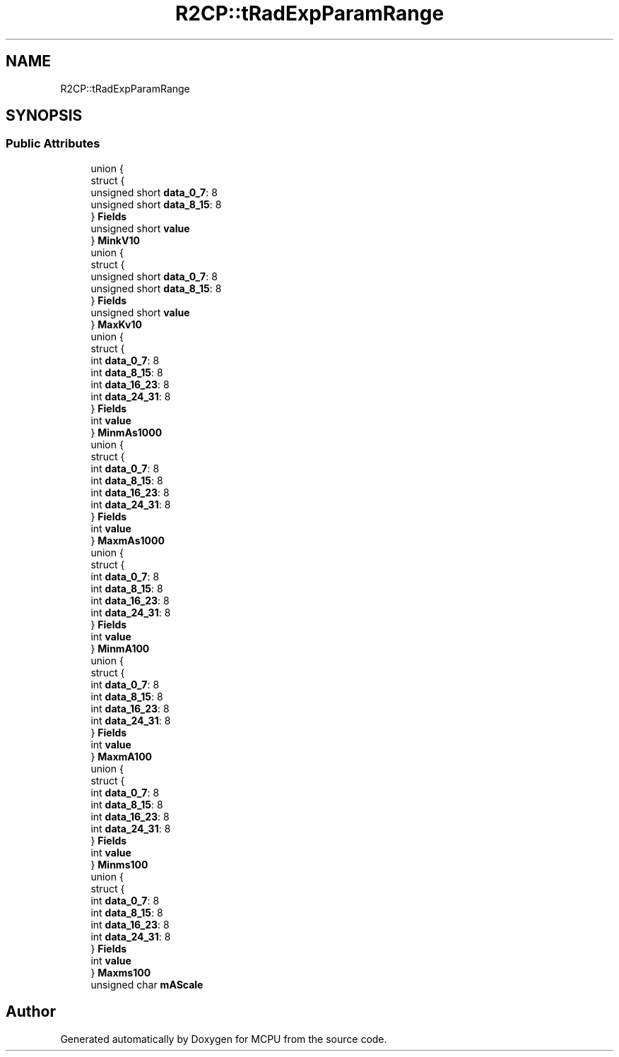 .TH "R2CP::tRadExpParamRange" 3 "Mon Sep 30 2024" "MCPU" \" -*- nroff -*-
.ad l
.nh
.SH NAME
R2CP::tRadExpParamRange
.SH SYNOPSIS
.br
.PP
.SS "Public Attributes"

.in +1c
.ti -1c
.RI "union {"
.br
.ti -1c
.RI "   struct {"
.br
.ti -1c
.RI "      unsigned short \fBdata_0_7\fP: 8"
.br
.ti -1c
.RI "      unsigned short \fBdata_8_15\fP: 8"
.br
.ti -1c
.RI "   } \fBFields\fP"
.br
.ti -1c
.RI "   unsigned short \fBvalue\fP"
.br
.ti -1c
.RI "} \fBMinkV10\fP"
.br
.ti -1c
.RI "union {"
.br
.ti -1c
.RI "   struct {"
.br
.ti -1c
.RI "      unsigned short \fBdata_0_7\fP: 8"
.br
.ti -1c
.RI "      unsigned short \fBdata_8_15\fP: 8"
.br
.ti -1c
.RI "   } \fBFields\fP"
.br
.ti -1c
.RI "   unsigned short \fBvalue\fP"
.br
.ti -1c
.RI "} \fBMaxKv10\fP"
.br
.ti -1c
.RI "union {"
.br
.ti -1c
.RI "   struct {"
.br
.ti -1c
.RI "      int \fBdata_0_7\fP: 8"
.br
.ti -1c
.RI "      int \fBdata_8_15\fP: 8"
.br
.ti -1c
.RI "      int \fBdata_16_23\fP: 8"
.br
.ti -1c
.RI "      int \fBdata_24_31\fP: 8"
.br
.ti -1c
.RI "   } \fBFields\fP"
.br
.ti -1c
.RI "   int \fBvalue\fP"
.br
.ti -1c
.RI "} \fBMinmAs1000\fP"
.br
.ti -1c
.RI "union {"
.br
.ti -1c
.RI "   struct {"
.br
.ti -1c
.RI "      int \fBdata_0_7\fP: 8"
.br
.ti -1c
.RI "      int \fBdata_8_15\fP: 8"
.br
.ti -1c
.RI "      int \fBdata_16_23\fP: 8"
.br
.ti -1c
.RI "      int \fBdata_24_31\fP: 8"
.br
.ti -1c
.RI "   } \fBFields\fP"
.br
.ti -1c
.RI "   int \fBvalue\fP"
.br
.ti -1c
.RI "} \fBMaxmAs1000\fP"
.br
.ti -1c
.RI "union {"
.br
.ti -1c
.RI "   struct {"
.br
.ti -1c
.RI "      int \fBdata_0_7\fP: 8"
.br
.ti -1c
.RI "      int \fBdata_8_15\fP: 8"
.br
.ti -1c
.RI "      int \fBdata_16_23\fP: 8"
.br
.ti -1c
.RI "      int \fBdata_24_31\fP: 8"
.br
.ti -1c
.RI "   } \fBFields\fP"
.br
.ti -1c
.RI "   int \fBvalue\fP"
.br
.ti -1c
.RI "} \fBMinmA100\fP"
.br
.ti -1c
.RI "union {"
.br
.ti -1c
.RI "   struct {"
.br
.ti -1c
.RI "      int \fBdata_0_7\fP: 8"
.br
.ti -1c
.RI "      int \fBdata_8_15\fP: 8"
.br
.ti -1c
.RI "      int \fBdata_16_23\fP: 8"
.br
.ti -1c
.RI "      int \fBdata_24_31\fP: 8"
.br
.ti -1c
.RI "   } \fBFields\fP"
.br
.ti -1c
.RI "   int \fBvalue\fP"
.br
.ti -1c
.RI "} \fBMaxmA100\fP"
.br
.ti -1c
.RI "union {"
.br
.ti -1c
.RI "   struct {"
.br
.ti -1c
.RI "      int \fBdata_0_7\fP: 8"
.br
.ti -1c
.RI "      int \fBdata_8_15\fP: 8"
.br
.ti -1c
.RI "      int \fBdata_16_23\fP: 8"
.br
.ti -1c
.RI "      int \fBdata_24_31\fP: 8"
.br
.ti -1c
.RI "   } \fBFields\fP"
.br
.ti -1c
.RI "   int \fBvalue\fP"
.br
.ti -1c
.RI "} \fBMinms100\fP"
.br
.ti -1c
.RI "union {"
.br
.ti -1c
.RI "   struct {"
.br
.ti -1c
.RI "      int \fBdata_0_7\fP: 8"
.br
.ti -1c
.RI "      int \fBdata_8_15\fP: 8"
.br
.ti -1c
.RI "      int \fBdata_16_23\fP: 8"
.br
.ti -1c
.RI "      int \fBdata_24_31\fP: 8"
.br
.ti -1c
.RI "   } \fBFields\fP"
.br
.ti -1c
.RI "   int \fBvalue\fP"
.br
.ti -1c
.RI "} \fBMaxms100\fP"
.br
.ti -1c
.RI "unsigned char \fBmAScale\fP"
.br
.in -1c

.SH "Author"
.PP 
Generated automatically by Doxygen for MCPU from the source code\&.
